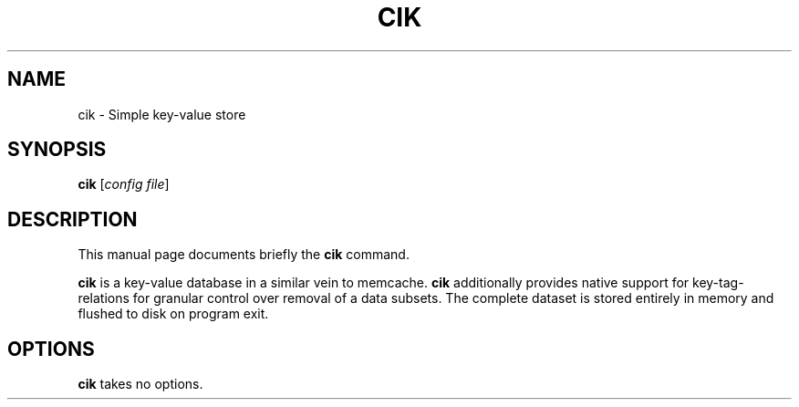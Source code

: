 .\"                                      Hey, EMACS: -*- nroff -*-
.\" (C) Copyright 2019 Henrik Hedelund <debian@henhed.se>,
.\"
.\" First parameter, NAME, should be all caps
.\" Second parameter, SECTION, should be 1-8, maybe w/ subsection
.\" other parameters are allowed: see man(7), man(1)
.TH CIK 1 "July 14 2019"
.\" Please adjust this date whenever revising the manpage.
.\"
.\" Some roff macros, for reference:
.\" .nh        disable hyphenation
.\" .hy        enable hyphenation
.\" .ad l      left justify
.\" .ad b      justify to both left and right margins
.\" .nf        disable filling
.\" .fi        enable filling
.\" .br        insert line break
.\" .sp <n>    insert n+1 empty lines
.\" for manpage-specific macros, see man(7)
.SH NAME
cik \- Simple key-value store
.SH SYNOPSIS
.B cik
.RI [ "config file" ]
.SH DESCRIPTION
This manual page documents briefly the
.B cik
command.
.PP
.B cik
is a key-value database in a similar vein to memcache.
.B cik
additionally provides native support for key-tag-relations for granular control
over removal of a data subsets.  The complete dataset is stored entirely in
memory and flushed to disk on program exit.
.SH OPTIONS
.B cik
takes no options.
